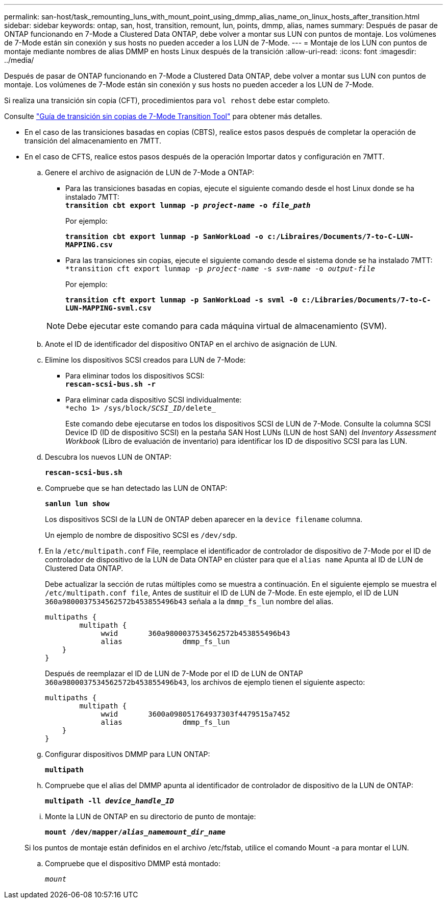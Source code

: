 ---
permalink: san-host/task_remounting_luns_with_mount_point_using_dmmp_alias_name_on_linux_hosts_after_transition.html 
sidebar: sidebar 
keywords: ontap, san, host, transition, remount, lun, points, dmmp, alias, names 
summary: Después de pasar de ONTAP funcionando en 7-Mode a Clustered Data ONTAP, debe volver a montar sus LUN con puntos de montaje. Los volúmenes de 7-Mode están sin conexión y sus hosts no pueden acceder a los LUN de 7-Mode. 
---
= Montaje de los LUN con puntos de montaje mediante nombres de alias DMMP en hosts Linux después de la transición
:allow-uri-read: 
:icons: font
:imagesdir: ../media/


[role="lead"]
Después de pasar de ONTAP funcionando en 7-Mode a Clustered Data ONTAP, debe volver a montar sus LUN con puntos de montaje. Los volúmenes de 7-Mode están sin conexión y sus hosts no pueden acceder a los LUN de 7-Mode.

Si realiza una transición sin copia (CFT), procedimientos para `vol rehost` debe estar completo.

Consulte link:https://docs.netapp.com/us-en/ontap-7mode-transition/copy-free/index.html["Guía de transición sin copias de 7-Mode Transition Tool"] para obtener más detalles.

* En el caso de las transiciones basadas en copias (CBTS), realice estos pasos después de completar la operación de transición del almacenamiento en 7MTT.
* En el caso de CFTS, realice estos pasos después de la operación Importar datos y configuración en 7MTT.
+
.. Genere el archivo de asignación de LUN de 7-Mode a ONTAP:
+
*** Para las transiciones basadas en copias, ejecute el siguiente comando desde el host Linux donde se ha instalado 7MTT: +
`*transition cbt export lunmap -p _project-name_ -o _file_path_*`
+
Por ejemplo:

+
`*transition cbt export lunmap -p SanWorkLoad -o c:/Libraires/Documents/7-to-C-LUN-MAPPING.csv*`

*** Para las transiciones sin copias, ejecute el siguiente comando desde el sistema donde se ha instalado 7MTT: +
`*transition cft export lunmap -p _project-name_ -s _svm-name_ -o _output-file_`
+
Por ejemplo:

+
`*transition cft export lunmap -p SanWorkLoad -s svml -0 c:/Libraries/Documents/7-to-C-LUN-MAPPING-svml.csv*`

+

NOTE: Debe ejecutar este comando para cada máquina virtual de almacenamiento (SVM).



.. Anote el ID de identificador del dispositivo ONTAP en el archivo de asignación de LUN.
.. Elimine los dispositivos SCSI creados para LUN de 7-Mode:
+
*** Para eliminar todos los dispositivos SCSI: +
`*rescan-scsi-bus.sh -r*`
*** Para eliminar cada dispositivo SCSI individualmente: +
`*echo 1> /sys/block/__SCSI_ID__/delete_`
+
Este comando debe ejecutarse en todos los dispositivos SCSI de LUN de 7-Mode. Consulte la columna SCSI Device ID (ID de dispositivo SCSI) en la pestaña SAN Host LUNs (LUN de host SAN) del _Inventory Assessment Workbook_ (Libro de evaluación de inventario) para identificar los ID de dispositivo SCSI para las LUN.



.. Descubra los nuevos LUN de ONTAP:
+
`*rescan-scsi-bus.sh*`

.. Compruebe que se han detectado las LUN de ONTAP:
+
`*sanlun lun show*`

+
Los dispositivos SCSI de la LUN de ONTAP deben aparecer en la `device filename` columna.

+
Un ejemplo de nombre de dispositivo SCSI es `/dev/sdp`.

.. En la `/etc/multipath.conf` File, reemplace el identificador de controlador de dispositivo de 7-Mode por el ID de controlador de dispositivo de la LUN de Data ONTAP en clúster para que el `alias name` Apunta al ID de LUN de Clustered Data ONTAP.
+
Debe actualizar la sección de rutas múltiples como se muestra a continuación. En el siguiente ejemplo se muestra el `/etc/multipath.conf file`, Antes de sustituir el ID de LUN de 7-Mode. En este ejemplo, el ID de LUN `360a9800037534562572b453855496b43` señala a la `dmmp_fs_lun` nombre del alias.

+
[listing]
----
multipaths {
        multipath {
             wwid	360a9800037534562572b453855496b43
             alias		dmmp_fs_lun
    }
}
----
+
Después de reemplazar el ID de LUN de 7-Mode por el ID de LUN de ONTAP `360a9800037534562572b453855496b43`, los archivos de ejemplo tienen el siguiente aspecto:

+
[listing]
----
multipaths {
        multipath {
             wwid	3600a098051764937303f4479515a7452
             alias		dmmp_fs_lun
    }
}
----
.. Configurar dispositivos DMMP para LUN ONTAP:
+
`*multipath*`

.. Compruebe que el alias del DMMP apunta al identificador de controlador de dispositivo de la LUN de ONTAP:
+
`*multipath -ll _device_handle_ID_*`

.. Monte la LUN de ONTAP en su directorio de punto de montaje:
+
`*mount /dev/mapper/__alias_namemount_dir_name__*`

+
Si los puntos de montaje están definidos en el archivo /etc/fstab, utilice el comando Mount -a para montar el LUN.

.. Compruebe que el dispositivo DMMP está montado:
+
`_mount_`




